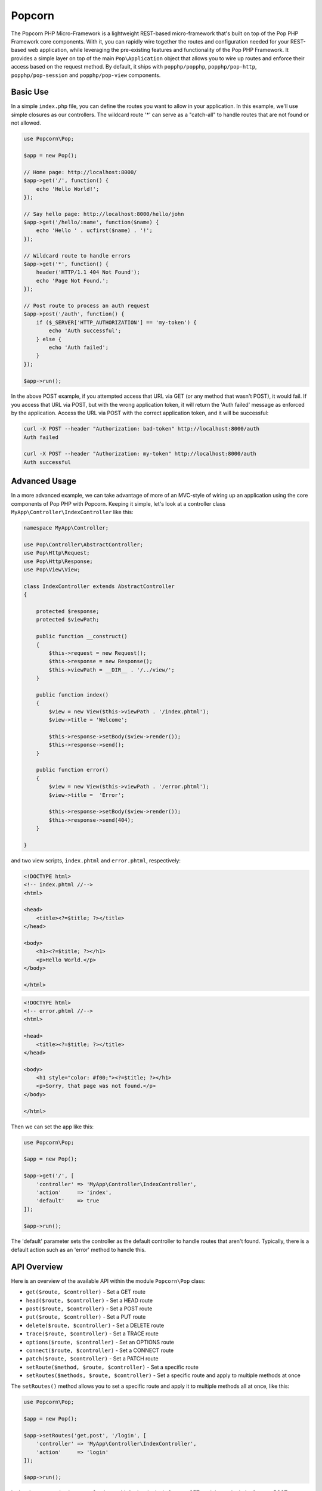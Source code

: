 Popcorn
=======

The Popcorn PHP Micro-Framework is a lightweight REST-based micro-framework that's built
on top of the Pop PHP Framework core components. With it, you can rapidly wire together
the routes and configuration needed for your REST-based web application, while leveraging
the pre-existing features and functionality of the Pop PHP Framework. It provides a simple
layer on top of the main ``Pop\Application`` object that allows you to wire up routes and
enforce their access based on the request method. By default, it ships with ``popphp/popphp``,
``popphp/pop-http``, ``popphp/pop-session`` and ``popphp/pop-view`` components.

Basic Use
---------

In a simple ``index.php`` file, you can define the routes you want to allow
in your application. In this example, we'll use simple closures as our
controllers. The wildcard route '*' can serve as a "catch-all" to handle
routes that are not found or not allowed.

.. code-block:: php

    use Popcorn\Pop;

    $app = new Pop();

    // Home page: http://localhost:8000/
    $app->get('/', function() {
        echo 'Hello World!';
    });

    // Say hello page: http://localhost:8000/hello/john
    $app->get('/hello/:name', function($name) {
        echo 'Hello ' . ucfirst($name) . '!';
    });

    // Wildcard route to handle errors
    $app->get('*', function() {
        header('HTTP/1.1 404 Not Found');
        echo 'Page Not Found.';
    });

    // Post route to process an auth request
    $app->post('/auth', function() {
        if ($_SERVER['HTTP_AUTHORIZATION'] == 'my-token') {
            echo 'Auth successful';
        } else {
            echo 'Auth failed';
        }
    });

    $app->run();

In the above POST example, if you attempted access that URL via GET
(or any method that wasn't POST), it would fail. If you access that URL
via POST, but with the wrong application token, it will return the
'Auth failed' message as enforced by the application. Access the URL
via POST with the correct application token, and it will be successful:

.. code-block:: bash

    curl -X POST --header "Authorization: bad-token" http://localhost:8000/auth
    Auth failed

    curl -X POST --header "Authorization: my-token" http://localhost:8000/auth
    Auth successful

Advanced Usage
--------------

In a more advanced example, we can take advantage of more of an MVC-style
of wiring up an application using the core components of Pop PHP with
Popcorn. Keeping it simple, let's look at a controller class
``MyApp\Controller\IndexController`` like this:

.. code-block:: php

    namespace MyApp\Controller;

    use Pop\Controller\AbstractController;
    use Pop\Http\Request;
    use Pop\Http\Response;
    use Pop\View\View;

    class IndexController extends AbstractController
    {

        protected $response;
        protected $viewPath;

        public function __construct()
        {
            $this->request = new Request();
            $this->response = new Response();
            $this->viewPath = __DIR__ . '/../view/';
        }

        public function index()
        {
            $view = new View($this->viewPath . '/index.phtml');
            $view->title = 'Welcome';

            $this->response->setBody($view->render());
            $this->response->send();
        }

        public function error()
        {
            $view = new View($this->viewPath . '/error.phtml');
            $view->title =  'Error';

            $this->response->setBody($view->render());
            $this->response->send(404);
        }

    }

and two view scripts, ``index.phtml`` and ``error.phtml``, respectively:

.. code-block:: php

    <!DOCTYPE html>
    <!-- index.phtml //-->
    <html>

    <head>
        <title><?=$title; ?></title>
    </head>

    <body>
        <h1><?=$title; ?></h1>
        <p>Hello World.</p>
    </body>

    </html>

.. code-block:: php

    <!DOCTYPE html>
    <!-- error.phtml //-->
    <html>

    <head>
        <title><?=$title; ?></title>
    </head>

    <body>
        <h1 style="color: #f00;"><?=$title; ?></h1>
        <p>Sorry, that page was not found.</p>
    </body>

    </html>

Then we can set the app like this:

.. code-block:: php

    use Popcorn\Pop;

    $app = new Pop();

    $app->get('/', [
        'controller' => 'MyApp\Controller\IndexController',
        'action'     => 'index',
        'default'    => true
    ]);

    $app->run();

The 'default' parameter sets the controller as the default controller
to handle routes that aren't found. Typically, there is a default action
such as an 'error' method to handle this.

API Overview
------------

Here is an overview of the available API within the module ``Popcorn\Pop`` class:

* ``get($route, $controller)`` - Set a GET route
* ``head($route, $controller)`` - Set a HEAD route
* ``post($route, $controller)`` - Set a POST route
* ``put($route, $controller)`` - Set a PUT route
* ``delete($route, $controller)`` - Set a DELETE route
* ``trace($route, $controller)`` - Set a TRACE route
* ``options($route, $controller)`` - Set an OPTIONS route
* ``connect($route, $controller)`` - Set a CONNECT route
* ``patch($route, $controller)`` - Set a PATCH route
* ``setRoute($method, $route, $controller)`` - Set a specific route
* ``setRoutes($methods, $route, $controller)`` - Set a specific route and apply to multiple methods at once

The ``setRoutes()`` method allows you to set a specific route and apply it to multiple methods all at once,
like this:

.. code-block:: php

    use Popcorn\Pop;

    $app = new Pop();

    $app->setRoutes('get,post', '/login', [
        'controller' => 'MyApp\Controller\IndexController',
        'action'     => 'login'
    ]);

    $app->run();

In the above example, the route ``/login`` would display the login form on GET, and then submit the form
on POST, processing and validating it.